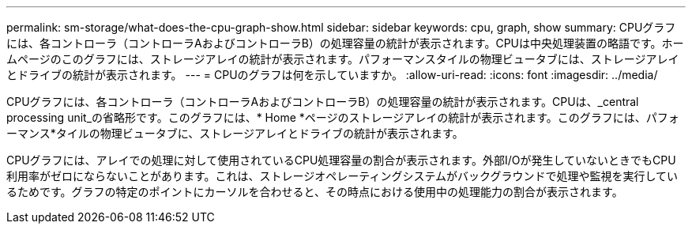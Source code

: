 ---
permalink: sm-storage/what-does-the-cpu-graph-show.html 
sidebar: sidebar 
keywords: cpu, graph, show 
summary: CPUグラフには、各コントローラ（コントローラAおよびコントローラB）の処理容量の統計が表示されます。CPUは中央処理装置の略語です。ホームページのこのグラフには、ストレージアレイの統計が表示されます。パフォーマンスタイルの物理ビュータブには、ストレージアレイとドライブの統計が表示されます。 
---
= CPUのグラフは何を示していますか。
:allow-uri-read: 
:icons: font
:imagesdir: ../media/


[role="lead"]
CPUグラフには、各コントローラ（コントローラAおよびコントローラB）の処理容量の統計が表示されます。CPUは、_central processing unit_の省略形です。このグラフには、* Home *ページのストレージアレイの統計が表示されます。このグラフには、パフォーマンス*タイルの物理ビュータブに、ストレージアレイとドライブの統計が表示されます。

CPUグラフには、アレイでの処理に対して使用されているCPU処理容量の割合が表示されます。外部I/Oが発生していないときでもCPU利用率がゼロにならないことがあります。これは、ストレージオペレーティングシステムがバックグラウンドで処理や監視を実行しているためです。グラフの特定のポイントにカーソルを合わせると、その時点における使用中の処理能力の割合が表示されます。
